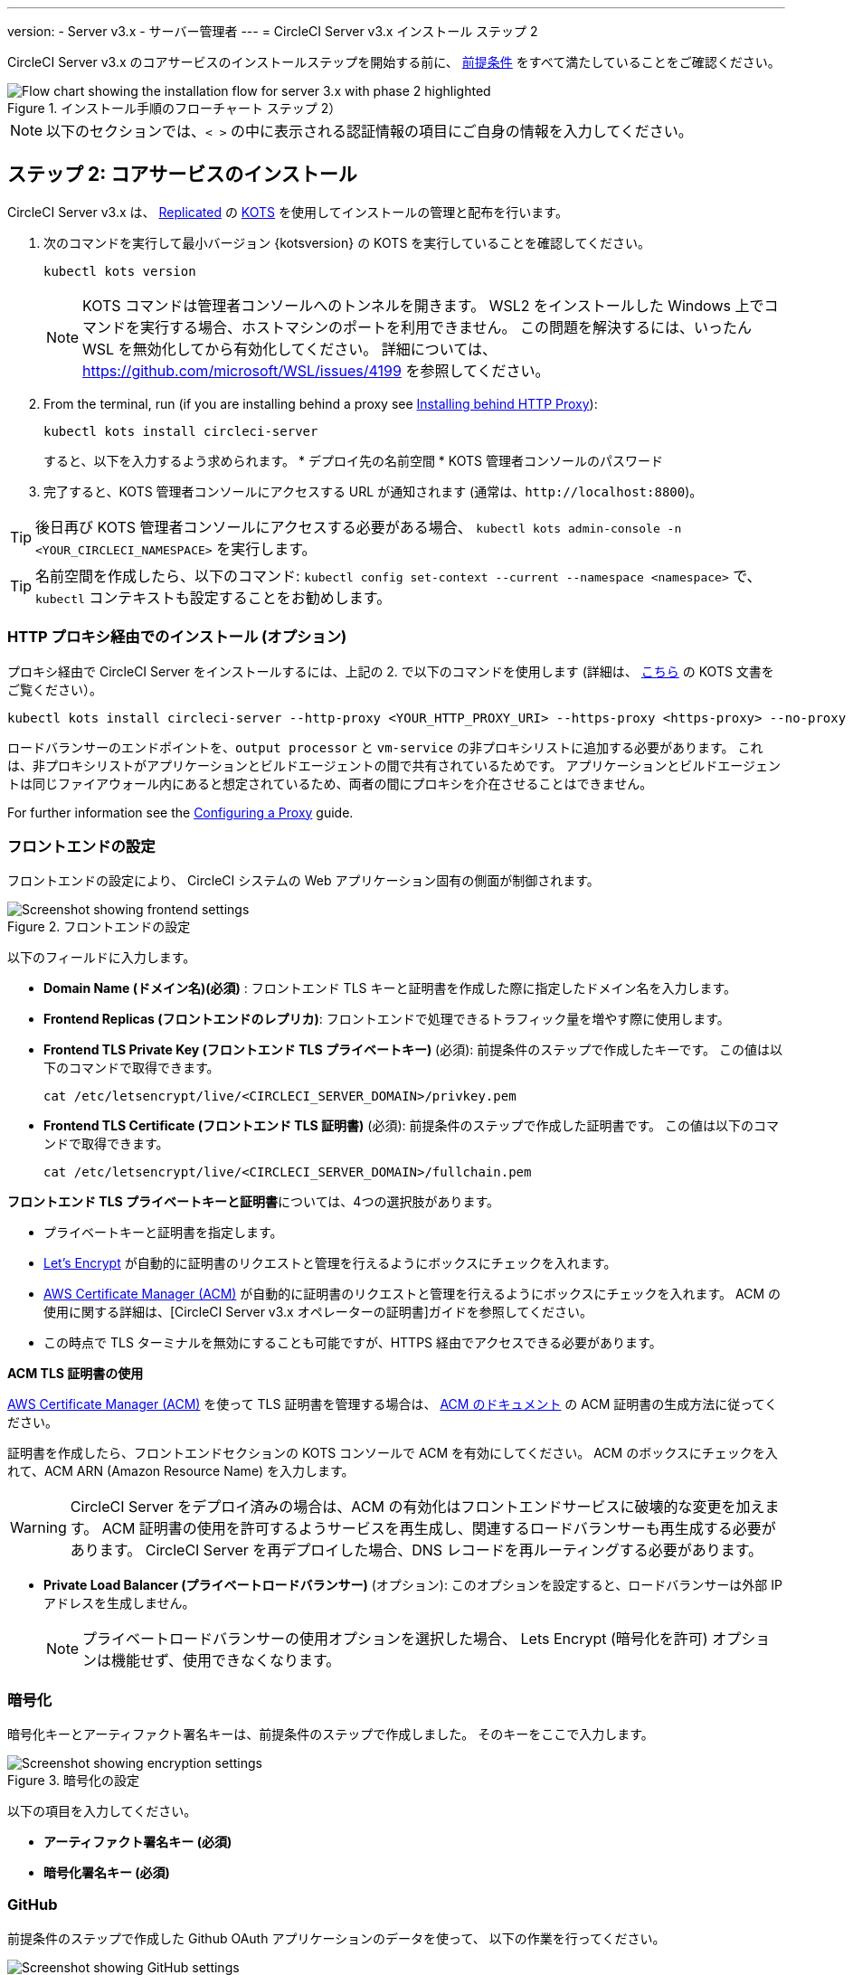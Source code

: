 ---

version:
- Server v3.x
- サーバー管理者
---
= CircleCI Server v3.x インストール ステップ 2

:page-layout: classic-docs
:page-liquid:
:page-description: Find the steps and prerequisites for the server v3.x installation.
:icons: font
:toc: macro
:toc-title:

// This doc uses ifdef and ifndef directives to display or hide content specific to Google Cloud Storage (env-gcp) and AWS (env-aws). Currently, this affects only the generated PDFs. To ensure compatability with the Jekyll version, the directives test for logical opposites. For example, if the attribute is NOT env-aws, display this content. For more information, see https://docs.asciidoctor.org/asciidoc/latest/directives/ifdef-ifndef/.

CircleCI Server v3.x のコアサービスのインストールステップを開始する前に、 xref:server-3-install-prerequisites.adoc[前提条件] をすべて満たしていることをご確認ください。

.インストール手順のフローチャート ステップ 2）
image::server-install-flow-chart-phase2.png[Flow chart showing the installation flow for server 3.x with phase 2 highlighted]

NOTE: 以下のセクションでは、`< >` の中に表示される認証情報の項目にご自身の情報を入力してください。


toc::[]

== ステップ 2: コアサービスのインストール

CircleCI Server v3.x は、 https://www.replicated.com/[Replicated] の https://kots.io[KOTS] を使用してインストールの管理と配布を行います。

. 次のコマンドを実行して最小バージョン {kotsversion} の KOTS を実行していることを確認してください。
+
```bash
kubectl kots version
```
+
NOTE: KOTS コマンドは管理者コンソールへのトンネルを開きます。 WSL2 をインストールした Windows 上でコマンドを実行する場合、ホストマシンのポートを利用できません。 この問題を解決するには、いったん WSL を無効化してから有効化してください。 詳細については、 https://github.com/microsoft/WSL/issues/4199 を参照してください。
. From the terminal, run (if you are installing behind a proxy see https://circleci.com/docs/server-3-install/#installing-behind-an-http-proxy[Installing behind HTTP Proxy]):
+
```bash
kubectl kots install circleci-server
```
+
すると、以下を入力するよう求められます。
* デプロイ先の名前空間
* KOTS 管理者コンソールのパスワード
. 完了すると、KOTS 管理者コンソールにアクセスする URL が通知されます (通常は、`\http://localhost:8800`)。

TIP: 後日再び KOTS 管理者コンソールにアクセスする必要がある場合、 `kubectl kots admin-console -n <YOUR_CIRCLECI_NAMESPACE>` を実行します。

TIP: 名前空間を作成したら、以下のコマンド: `kubectl config set-context --current --namespace <namespace>` で、`kubectl` コンテキストも設定することをお勧めします。

=== HTTP プロキシ経由でのインストール (オプション)

プロキシ経由で CircleCI Server をインストールするには、上記の 2. で以下のコマンドを使用します (詳細は、 https://kots.io/kotsadm/installing/online-install/#proxies[こちら] の KOTS 文書をご覧ください）。

```bash
kubectl kots install circleci-server --http-proxy <YOUR_HTTP_PROXY_URI> --https-proxy <https-proxy> --no-proxy <YOUR_NO_PROXY_LIST>

```

ロードバランサーのエンドポイントを、`output processor` と `vm-service` の非プロキシリストに追加する必要があります。 これは、非プロキシリストがアプリケーションとビルドエージェントの間で共有されているためです。 アプリケーションとビルドエージェントは同じファイアウォール内にあると想定されているため、両者の間にプロキシを介在させることはできません。

For further information see the https://circleci.com//docs/server-3-operator-proxy/index.html[Configuring a Proxy] guide.

=== フロントエンドの設定

フロントエンドの設定により、 CircleCI システムの Web アプリケーション固有の側面が制御されます。

.フロントエンドの設定
image::server-3-frontend-settings.png[Screenshot showing frontend settings]

以下のフィールドに入力します。

* *Domain Name (ドメイン名)(必須)* : フロントエンド TLS キーと証明書を作成した際に指定したドメイン名を入力します。
* *Frontend Replicas (フロントエンドのレプリカ)*: フロントエンドで処理できるトラフィック量を増やす際に使用します。
* *Frontend TLS Private Key (フロントエンド TLS プライベートキー)* (必須): 前提条件のステップで作成したキーです。 この値は以下のコマンドで取得できます。
+
```bash
cat /etc/letsencrypt/live/<CIRCLECI_SERVER_DOMAIN>/privkey.pem
```
* *Frontend TLS Certificate (フロントエンド TLS 証明書)* (必須): 前提条件のステップで作成した証明書です。 この値は以下のコマンドで取得できます。
+
```bash
cat /etc/letsencrypt/live/<CIRCLECI_SERVER_DOMAIN>/fullchain.pem

```

****
**フロントエンド TLS プライベートキーと証明書**については、4つの選択肢があります。

* プライベートキーと証明書を指定します。
* https://letsencrypt.org/[Let's Encrypt] が自動的に証明書のリクエストと管理を行えるようにボックスにチェックを入れます。
*  https://docs.aws.amazon.com/acm/latest/userguide/acm-overview.html[AWS Certificate Manager (ACM)] が自動的に証明書のリクエストと管理を行えるようにボックスにチェックを入れます。 ACM の使用に関する詳細は、[CircleCI Server v3.x オペレーターの証明書]ガイドを参照してください。
* この時点で TLS ターミナルを無効にすることも可能ですが、HTTPS 経由でアクセスできる必要があります。

**ACM TLS 証明書の使用**

https://docs.aws.amazon.com/acm/latest/userguide/acm-overview.html[AWS Certificate Manager (ACM)] を使って TLS 証明書を管理する場合は、 https://docs.aws.amazon.com/acm/latest/userguide/gs-acm-request-public.html[ACM のドキュメント] の ACM 証明書の生成方法に従ってください。

証明書を作成したら、フロントエンドセクションの KOTS コンソールで ACM を有効にしてください。 ACM のボックスにチェックを入れて、ACM ARN (Amazon Resource Name) を入力します。

[WARNING]
====
CircleCI Server をデプロイ済みの場合は、ACM の有効化はフロントエンドサービスに破壊的な変更を加えます。 ACM 証明書の使用を許可するようサービスを再生成し、関連するロードバランサーも再生成する必要があります。
CircleCI Server を再デプロイした場合、DNS レコードを再ルーティングする必要があります。
====
****

* *Private Load Balancer (プライベートロードバランサー)* (オプション):  このオプションを設定すると、ロードバランサーは外部 IP アドレスを生成しません。
+
NOTE: プライベートロードバランサーの使用オプションを選択した場合、 Lets Encrypt (暗号化を許可) オプションは機能せず、使用できなくなります。

=== 暗号化

暗号化キーとアーティファクト署名キーは、前提条件のステップで作成しました。 そのキーをここで入力します。

.暗号化の設定
image::server-3-encryption-settings.png[Screenshot showing encryption settings]

以下の項目を入力してください。

* *アーティファクト署名キー (必須)*
* *暗号化署名キー (必須)*

=== GitHub

前提条件のステップで作成した Github OAuth アプリケーションのデータを使って、 以下の作業を行ってください。

.Github の設定
image::server-3-github-settings.png[Screenshot showing GitHub settings]

* *Github Type (Github の種類) (必須)*  -
Cloud または Enterprise (オンプレミス)を選択します。
* *OAuth Client ID (OAuth クライアントID) (必須)* -
Github が提供する OAuth クライアントIDです。
* *OAuth Client Secret (OAuth クライアントシークレット) (必須)* -
Github が提供する OAuth クライアントシークレットです。
* *Github Enterprise Fingerprint (Github Enterprise のフィンガープリント)* -
プロキシを使用する場合に必要です。 `ssh-keyscan github.example.com` の出力をテキストフィールドに記載します。

=== オブジェクトストレージ

前提条件のステップで作成したオブジェクトストレージバケットとキーを使って、 プラットフォームに応じて以下の設定を完了してください。

.オブジェクトストレージの設定
image::server-3-object-storage.png[Screenshot showing object storage settings]

// Don't include this section in the GCP PDF.

ifndef::env-gcp[]
==== S3 互換

* *Storage Bucket Name (ストレージ バケット名) (必須)* -
CircleCI Server に使用するバケットです。
* *AWS S3 Region (AWS S3 リージョン) (オプション)* -
プロバイダーが AWS の場合、バケットの AWS リージョンを指定します。 このオプションを設定すると、[S3 Endpoint (S3 エンドポイント)] は無視されます。
* *S3 Endpoint (S3 エンドポイント) (オプション)* -
S3 ストレージプロバイダーの API エンドポイントを指定します。 プロバイダーが AWS ではない場合は必須です。 このオプションを設定すると、AWS S3 リージョンは無視されます。
* *Storage Object Expiry (ストレージ オブジェクトの有効期限)] (オプション)* -
テスト結果とアーティファクトを保持する日数を指定します。 有効期限を無効にしてオブジェクトを無期限に保持するには、0 に設定します。

===== 認証
下記のいづれかが必要です。 IAM キーを選択し、以下を指定します。

* *Access Key ID (アクセス キー ID) (必須)* -
S3 バケットへのアクセス用のアクセス キー ID を指定します。
* *Secret Key (シークレット キー) (必須)* -
S3 バケットへのアクセス用のシークレットキーを指定します。
* *`policy.json` (required)* - As outlined in the https://circleci.com/docs/CircleCI-Server-3.4.1-AWS-Installation-Guide.pdf[server AWS Installation Guide], on page 11.

または、IAM ロールを選択し、以下を指定します。

* *Role ARN* -
S3 バケットアクセス用 https://docs.aws.amazon.com/eks/latest/userguide/iam-roles-for-service-accounts.html[サービスアカウントの Role ARN] (Amazon Resource Name)
* *`policy.json` (required)* - As outlined in the https://circleci.com/docs/CircleCI-Server-3.4.1-AWS-Installation-Guide.pdf[server AWS Installation Guide], on page 8.

// Stop hiding from GCP PDF:
endif::[]

// Don't include this section in the AWS PDF:

ifndef::env-aws[]
==== Google Cloud Storage
前提条件のステップで、Google Cloud Storage バケットとサービスアカウントの作成が完了してる必要があります。

* *Storage Bucket Name (ストレージ バケット名) (必須)* -
CircleCI Server に使用するバケットです。
* *Storage Object Expiry (ストレージ オブジェクトの有効期限)] (必須)* -
テスト結果とアーティファクトを保持する日数を指定します。 有効期限を無効にしてオブジェクトを無期限に保持するには、0 に設定します。

===== 認証

* 以下のいづれかを選択します。
** *Service Account JSON (サービス アカウントの JSON) (必須)* - バケットへのアクセスに使用する JSON 形式のサービスアカウントキーです。
** *Service Account Email (サービスアカウントのメール)(必須)* - Google Workload Identity を使用する場合、サービスアカウントのメール ID を指定します。
endif::[]

// Stop hiding from AWS PDF

****
次のセクションをスキップします。: **Output Processor**、**Nomad**、**VM Service**。 これらについては次のステップで設定します。
****

=== Postgres、MongoDB、Vault の設定

You can skip these sections unless you plan on using an existing Postgres, MongoDB or Vault instance, in which case, see the https://circleci.com/docs/server-3-operator-externalizing-services/[Externalizing Services doc]. CirecleCI Server v3.x では、デフォルトで CircleCI 名前空間内に独自の Postgres、MongoDB、および Vault インスタンスを作成します。 CircleCI 名前空間内のインスタンスは、CircleCI のバックアップおよび復元プロセスに含まれます。 

=== 保存とデプロイ

上記項目の設定が完了したら、いよいよデプロイです。 デプロイすると、コアサービスがインストールされ、Kong ロードバランサー用のIP アドレスが提供されます。 この IP アドレスは、DNS レコードを設定し、インストールの第一ステップを完了するための重要なアドレスです。

NOTE: Server v3.3.0 以降、リバースプロキシを https://github.com/traefik/traefik-helm-chart[Traefik] から https://github.com/Kong/charts[Kong]に変更しました。 しかし、アップグレードの際の中断を最小限に留めるために、Kong が使用するサービス名への変更はしておりません。 そのため、サービス名は、`circleci-server-traefik` と表示されますが、実際には Kong のサービスです。

=== DNS エントリーの作成

Kong ロードバランサー の DNS エントリを作成します。例: (`circleci.your.domain.com`  と `app.circleci.your.domain.com`) 。
 この DNS エントリは、前提条件のステップで TLS 証明書とGitHub OAuth アプリケーションを作成する際に使用した DNS 名と一致している必要があります。 すべてのトラフィックは、この DNS レコードを介してルーティングされます。

Kong  ロードバランサーの IP アドレス、または AWS を使用している場合は DNS 名が必要になります。 以下のコマンドで情報を入手します。

[source, shell]
----
kubectl get service circleci-server-traefik --namespace=<YOUR_CIRCLECI_NAMESPACE>

----

新しい DNS レコードを追加する方法について詳しくは、以下のドキュメントを参照してください。

* link:https://cloud.google.com/dns/docs/records#adding_a_record[レコードの管理] (GCP)
* link:https://docs.aws.amazon.com/Route53/latest/DeveloperGuide/resource-record-sets-creating.html[Amazon Route 53 コンソールを使用したレコードの作成]  (AWS)

NOTE: Kong ロードバランサーには、ヘルスチェックが備わっており、https://loadbalancer-address/status に JSON ペイロードを提供します。

=== バリデーション

これで、CircleCI Server に移動し、アプリケーションに正常にログインできるはずです。

次は、サービスのビルドに移ります。 すべてのサービスが立ち上がるまで時間がかかることがあります。 以下のコマンドを実行することで、定期的に確認することができます (実行中および**準備完了状態**の “フロントエンド” ポッドが 1/1 と表示されいてる必要があります）。

----
kubectl get pods -n <YOUR_CIRCLECI_NAMESPACE>
----

ifndef::pdf[]
## 次に読む

* https://circleci.com/docs/server-3-install-build-services/[Server 3.x ステップ 3 - 実行環境のインストール]
endif::[]